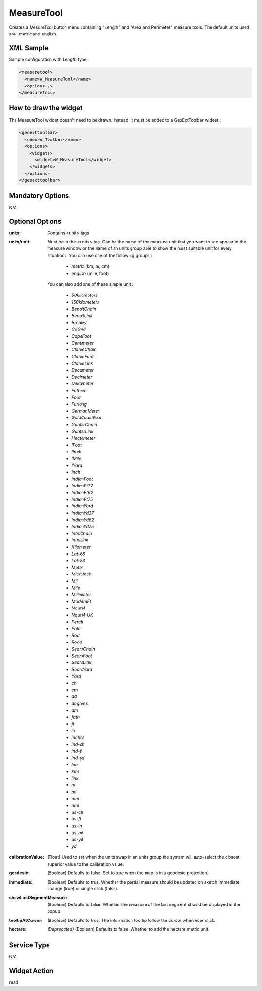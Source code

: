 .. _widget-measuretool-label:

=============
 MeasureTool
=============

Creates a MesureTool button menu containing "Length" and "Area and Perimeter"
measure tools.  The default units used are : metric and english.


XML Sample
-----------
Sample configuration with *Length* type

.. code-block:: xml

   <measuretool>
     <name>W_MeasureTool</name>
     <options />
   </measuretool>


How to draw the widget
-----------------------

The MeasureTool widget doesn't need to be drawn.  Instead, it must be added to
a GeoExtToolbar widget :

.. code-block:: xml

   <geoexttoolbar>
     <name>W_Toolbar</name>
     <options>
       <widgets>
         <widget>W_MeasureTool</widget>
       </widgets>
     </options>
   </geoexttoolbar>


Mandatory Options
-------------------
N/A


Optional Options
------------------
:units:         Contains <unit> tags
:units/unit:    Must be in the <units> tag.  Can be the name of the measure unit
                that you want to see appear in the measure window or the name of
                an units group able to show the must suitable unit for every
                situations. You can use one of the following groups :

                  * *metric* (km, m, cm)
                  * *english* (mile, foot)

                You can also add one of these simple unit :

                  * *50kilometers*
                  * *150kilometers*
                  * *BenoitChain*
                  * *BenoitLink*
                  * *Brealey*
                  * *CaGrid*
                  * *CapeFoot*
                  * *Centimeter*
                  * *ClarkeChain*
                  * *ClarkeFoot*
                  * *ClarkeLink*
                  * *Decameter*
                  * *Decimeter*
                  * *Dekameter*
                  * *Fathom*
                  * *Foot*
                  * *Furlong*
                  * *GermanMeter*
                  * *GoldCoastFoot*
                  * *GunterChain*
                  * *GunterLink*
                  * *Hectometer*
                  * *IFoot*
                  * *IInch*
                  * *IMile*
                  * *IYard*
                  * *Inch*
                  * *IndianFoot*
                  * *IndianFt37*
                  * *IndianFt62*
                  * *IndianFt75*
                  * *IndianYard*
                  * *IndianYd37*
                  * *IndianYd62*
                  * *IndianYd75*
                  * *IntnlChain*
                  * *IntnlLink*
                  * *Kilometer*
                  * *Lat-66*
                  * *Lat-83*
                  * *Meter*
                  * *MicroInch*
                  * *Mil*
                  * *Mile*
                  * *Millimeter*
                  * *ModAmFt*
                  * *NautM*
                  * *NautM-UK*
                  * *Perch*
                  * *Pole*
                  * *Rod*
                  * *Rood*
                  * *SearsChain*
                  * *SearsFoot*
                  * *SearsLink*
                  * *SearsYard*
                  * *Yard*
                  * *ch*
                  * *cm*
                  * *dd*
                  * *degrees*
                  * *dm*
                  * *fath*
                  * *ft*
                  * *in*
                  * *inches*
                  * *ind-ch*
                  * *ind-ft*
                  * *ind-yd*
                  * *km*
                  * *kmi*
                  * *link*
                  * *m*
                  * *mi*
                  * *mm*
                  * *nmi*
                  * *us-ch*
                  * *us-ft*
                  * *us-in*
                  * *us-mi*
                  * *us-yd*
                  * *yd*


:calibrationValue:  (Float) Used to set when the units swap in an units group
                the system will auto-select the closest superior value to the
                calibration value.
:geodesic:      (Boolean) Defaults to false. Set to true when the map is in a
                geodesic projection.
:immediate:     (Boolean) Defaults to true. Whether the partial measure should be
                updated on sketch immediate change (true) or single click (false).
:showLastSegmentMeasure: (Boolean) Defaults to false. Whether the measuse of the
                last segment should be displayed in the popup.
:tooltipAtCursor: (Boolean) Defaults to true. The information tooltip follow
                the cursor when user click.
:hectare:       *(Deprecated)* (Boolean) Defaults to false. Whether to add the
                hectare metric unit.


Service Type
--------------
N/A


Widget Action
--------------
read